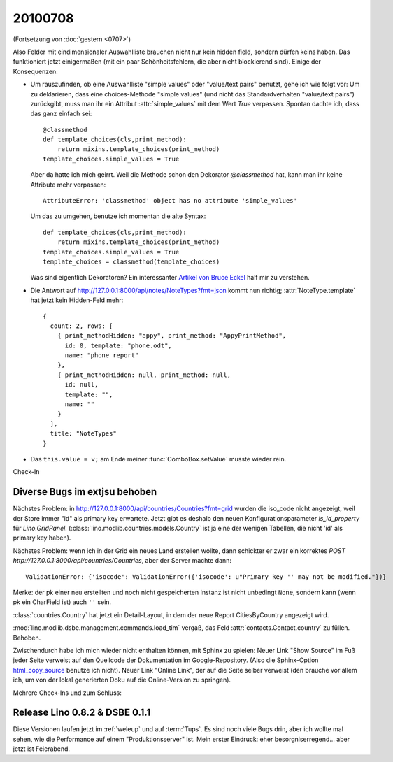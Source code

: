 20100708
========

(Fortsetzung von :doc:`gestern <0707>`)

Also Felder mit eindimensionaler Auswahlliste brauchen nicht nur kein hidden field, 
sondern dürfen keins haben. Das funktioniert jetzt einigermaßen (mit ein paar Schönheitsfehlern, die aber nicht blockierend sind).
Einige der Konsequenzen:

- Um rauszufinden, ob eine Auswahlliste "simple values" oder "value/text pairs" benutzt, gehe ich wie folgt vor: Um zu deklarieren, dass eine choices-Methode "simple values" (und nicht das Standardverhalten "value/text pairs") zurückgibt, muss man ihr ein Attribut :attr:`simple_values` mit dem Wert `True` verpassen. Spontan dachte ich, dass das ganz einfach sei::

    @classmethod
    def template_choices(cls,print_method):
        return mixins.template_choices(print_method)
    template_choices.simple_values = True
    
  Aber da hatte ich mich geirrt. Weil die Methode schon den Dekorator `@classmethod` hat, 
  kann man ihr keine Attribute mehr verpassen::
    
    AttributeError: 'classmethod' object has no attribute 'simple_values'
    
  Um das zu umgehen, benutze ich momentan die alte Syntax::
  
    def template_choices(cls,print_method):
        return mixins.template_choices(print_method)
    template_choices.simple_values = True
    template_choices = classmethod(template_choices)
  
  Was sind eigentlich Dekoratoren? Ein interessanter `Artikel von Bruce Eckel <http://www.artima.com/weblogs/viewpost.jsp?thread=240808>`_ half mir zu verstehen.
  
- Die Antwort auf http://127.0.0.1:8000/api/notes/NoteTypes?fmt=json kommt nun richtig; :attr:`NoteType.template` hat jetzt kein Hidden-Feld mehr::

    { 
      count: 2, rows: [ 
        { print_methodHidden: "appy", print_method: "AppyPrintMethod", 
          id: 0, template: "phone.odt", 
          name: "phone report" 
        }, 
        { print_methodHidden: null, print_method: null, 
          id: null, 
          template: "", 
          name: "" 
        } 
      ], 
      title: "NoteTypes" 
    }
  
- Das ``this.value = v;`` am Ende meiner :func:`ComboBox.setValue` musste wieder rein. 

Check-In 

Diverse Bugs im extjsu behoben
------------------------------

Nächstes Problem: in http://127.0.0.1:8000/api/countries/Countries?fmt=grid wurden die iso_code nicht angezeigt, weil der Store immer "id" als primary key erwartete. Jetzt gibt es deshalb den neuen Konfigurationsparameter `ls_id_property` für `Lino.GridPanel`. (:class:`lino.modlib.countries.models.Country` ist ja eine der wenigen Tabellen, die nicht 'id' als primary key haben).

Nächstes Problem: wenn ich in der Grid ein neues Land erstellen wollte, dann schickter er zwar ein korrektes `POST http://127.0.0.1:8000/api/countries/Countries`, aber der Server machte dann::

  ValidationError: {'isocode': ValidationError({'isocode': u"Primary key '' may not be modified."})}
  
Merke: der pk einer neu erstellten und noch nicht gespeicherten Instanz ist nicht unbedingt ``None``, sondern kann (wenn pk ein CharField ist) auch ``''`` sein.

:class:`countries.Country` hat jetzt ein Detail-Layout, in dem der neue Report CitiesByCountry angezeigt wird. 


:mod:`lino.modlib.dsbe.management.commands.load_tim` vergaß, das Feld :attr:`contacts.Contact.country` zu füllen. Behoben.

Zwischendurch habe ich mich wieder nicht enthalten können, mit Sphinx zu spielen: Neuer Link "Show Source" im Fuß jeder Seite verweist auf den Quellcode der Dokumentation im Google-Repository. (Also die Sphinx-Option `html_copy_source <http://sphinx.pocoo.org/latest/config.html#confval-html_copy_source>`_ benutze ich nicht). Neuer Link "Online Link", der auf die Seite selber verweist (den brauche vor allem ich, um von der lokal generierten Doku auf die Online-Version zu springen).

Mehrere Check-Ins und zum Schluss:

Release Lino 0.8.2 & DSBE 0.1.1
-------------------------------

Diese Versionen laufen jetzt im :ref:`weleup` und auf :term:`Tups`. Es sind noch viele Bugs drin, aber ich wollte mal sehen, wie die Performance auf einem "Produktionsserver" ist. Mein erster Eindruck: eher besorgniserregend... aber jetzt ist Feierabend.


